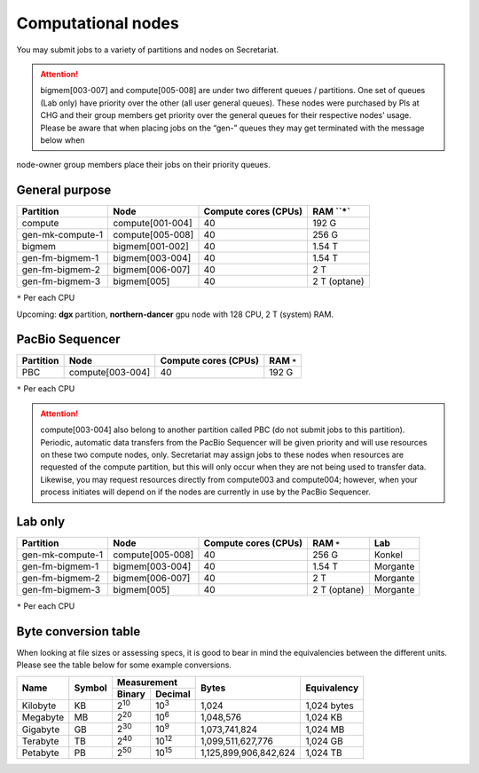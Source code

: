 Computational nodes
===================

You may submit jobs to a variety of partitions and nodes on Secretariat.

.. attention:: bigmem[003-007] and compute[005-008] are under two different queues / partitions. One set of queues (Lab only) have priority over the other (all user general queues). These nodes were purchased by PIs at CHG and their group members get priority over the general queues for their respective nodes’ usage. Please be aware that when placing jobs on the “gen-” queues they may get terminated with the message below when
node-owner group members place their jobs on their priority queues.

General purpose
---------------

+------------------+-----------------------+----------------------+--------------+
| Partition        | Node                  | Compute cores (CPUs) | RAM ``*`     |
+==================+=======================+======================+==============+
| compute          | compute[001-004]      | 40                   | 192 G        |
+------------------+-----------------------+----------------------+--------------+
| gen-mk-compute-1 | compute[005-008]      | 40                   | 256 G        |
+------------------+-----------------------+----------------------+--------------+
| bigmem           | bigmem[001-002]       | 40                   | 1.54 T       |
+------------------+-----------------------+----------------------+--------------+
| gen-fm-bigmem-1  | bigmem[003-004]       | 40                   | 1.54 T       |
+------------------+-----------------------+----------------------+--------------+
| gen-fm-bigmem-2  | bigmem[006-007]       | 40                   | 2 T          |
+------------------+-----------------------+----------------------+--------------+
| gen-fm-bigmem-3  | bigmem[005]           | 40                   | 2 T (optane) |
+------------------+-----------------------+----------------------+--------------+

``*`` Per each CPU

Upcoming: **dgx** partition, **northern-dancer** gpu node with 128 CPU, 2 T (system) RAM.

PacBio Sequencer
----------------

+------------------+-----------------------+-----------------------+---------------+
| Partition        | Node                  | Compute cores (CPUs)  | RAM ``*``     |
+==================+=======================+=======================+===============+
| PBC              | compute[003-004]      | 40                    | 192 G         |
+------------------+-----------------------+-----------------------+---------------+

``*`` Per each CPU

.. attention:: compute[003-004] also belong to another partition called PBC (do not submit jobs to this partition). Periodic, automatic data transfers from the PacBio Sequencer will be given priority and will use resources on these two compute nodes, only. Secretariat may assign jobs to these nodes when resources are requested of the compute partition, but this will only occur when they are not being used to transfer data. Likewise, you may request resources directly from compute003 and compute004; however, when your process initiates will depend on if the nodes are currently in use by the PacBio Sequencer.

Lab only
--------

+------------------+-----------------------+-----------------------+---------------+----------+
| Partition        | Node                  | Compute cores (CPUs)  | RAM ``*``     | Lab      |
+==================+=======================+=======================+===============+==========+
| gen-mk-compute-1 | compute[005-008]      | 40                    | 256 G         | Konkel   |
+------------------+-----------------------+-----------------------+---------------+----------+
| gen-fm-bigmem-1  | bigmem[003-004]       | 40                    | 1.54 T        | Morgante |
+------------------+-----------------------+-----------------------+---------------+----------+
| gen-fm-bigmem-2  | bigmem[006-007]       | 40                    | 2 T           | Morgante |
+------------------+-----------------------+-----------------------+---------------+----------+
| gen-fm-bigmem-3  | bigmem[005]           | 40                    | 2 T (optane)  | Morgante |
+------------------+-----------------------+-----------------------+---------------+----------+

``*`` Per each CPU

Byte conversion table
---------------------

When looking at file sizes or assessing specs, it is good to bear in mind the equivalencies between the different units. Please see the table below for some example conversions.

+---------------+---------------+-------------------------------+-----------------------+---------------+
| Name		| Symbol	| Measurement			| Bytes			| Equivalency	|
+		+		+---------------+---------------+			+		+
|		|		| Binary	| Decimal	|			|		|
+===============+===============+===============+===============+=======================+===============+
| Kilobyte	| KB		| |2^10|	| |10^3|	| 1,024			| 1,024 bytes	|
+---------------+---------------+---------------+---------------+-----------------------+---------------+
| Megabyte	| MB	        | |2^20|        | |10^6|	| 1,048,576		| 1,024	KB	|        
+---------------+---------------+---------------+---------------+-----------------------+---------------+
| Gigabyte	| GB	        | |2^30|        | |10^9|	| 1,073,741,824		| 1,024	MB	|        
+---------------+---------------+---------------+---------------+-----------------------+---------------+
| Terabyte	| TB	        | |2^40|        | |10^12|	| 1,099,511,627,776	| 1,024	GB	|        
+---------------+---------------+---------------+---------------+-----------------------+---------------+
| Petabyte	| PB	        | |2^50|        | |10^15|	| 1,125,899,906,842,624	| 1,024	TB	|        
+---------------+---------------+---------------+---------------+-----------------------+---------------+

.. |2^10| replace:: 2\ :sup:`10`
.. |2^20| replace:: 2\ :sup:`20`
.. |2^30| replace:: 2\ :sup:`30`
.. |2^40| replace:: 2\ :sup:`40`
.. |2^50| replace:: 2\ :sup:`50`

.. |10^3| replace:: 10\ :sup:`3`
.. |10^6| replace:: 10\	:sup:`6`
.. |10^9| replace:: 10\	:sup:`9`
.. |10^12| replace:: 10\ :sup:`12`
.. |10^15| replace:: 10\ :sup:`15`

